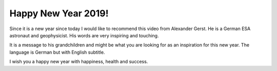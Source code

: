 Happy New Year 2019!
====================

Since it is a new year since today I would like to recommend this video
from Alexander Gerst. He is a German ESA astronaut and geophysicist. His
words are very inspiring and touching.

It is a message to his grandchildren and might be what you are looking
for as an inspiration for this new year. The language is German but with
English subtitle.

..  youtube 4UfpkRFPIJk

I wish you a happy new year with happiness, health and success.
